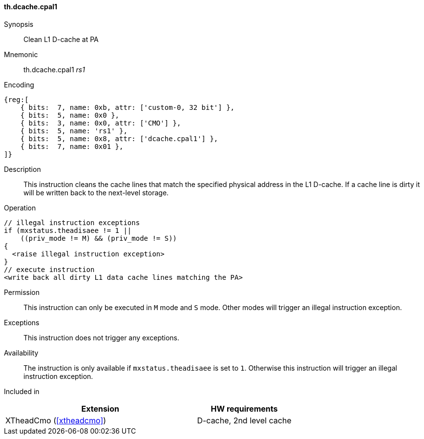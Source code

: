 [#insns-xtheadcmo-dcache_cpal1,reftext=Clean L1 D-cache at PA]
==== th.dcache.cpal1

Synopsis::
Clean L1 D-cache at PA

Mnemonic::
th.dcache.cpal1 _rs1_

Encoding::
[wavedrom, , svg]
....
{reg:[
    { bits:  7, name: 0xb, attr: ['custom-0, 32 bit'] },
    { bits:  5, name: 0x0 },
    { bits:  3, name: 0x0, attr: ['CMO'] },
    { bits:  5, name: 'rs1' },
    { bits:  5, name: 0x8, attr: ['dcache.cpal1'] },
    { bits:  7, name: 0x01 },
]}
....

Description::
This instruction cleans the cache lines that match the specified physical address in the L1 D-cache.
If a cache line is dirty it will be written back to the next-level storage.

Operation::
[source,sail]
--
// illegal instruction exceptions
if (mxstatus.theadisaee != 1 ||
    ((priv_mode != M) && (priv_mode != S))
{
  <raise illegal instruction exception>
}
// execute instruction
<write back all dirty L1 data cache lines matching the PA>
--

Permission::
This instruction can only be executed in `M` mode and `S` mode. Other modes will trigger an illegal instruction exception.

Exceptions::
This instruction does not trigger any exceptions.

Availability::
The instruction is only available if `mxstatus.theadisaee` is set to `1`. Otherwise this instruction will trigger an illegal instruction exception.

Included in::
[%header,cols="4,2"]
|===
|Extension
|HW requirements

|XTheadCmo (<<#xtheadcmo>>)
|D-cache, 2nd level cache
|===

